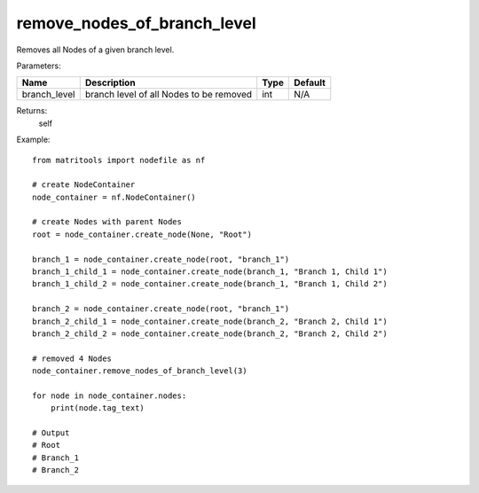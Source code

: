 remove_nodes_of_branch_level
----------------------------
Removes all Nodes of a given branch level.

Parameters:

+--------------+------------------------------------------+------+---------+
| Name         | Description                              | Type | Default |
+==============+==========================================+======+=========+
| branch_level | branch level of all Nodes to be removed  | int  | N/A     |
+--------------+------------------------------------------+------+---------+

Returns:
    self

Example::

    from matritools import nodefile as nf

    # create NodeContainer
    node_container = nf.NodeContainer()

    # create Nodes with parent Nodes
    root = node_container.create_node(None, "Root")

    branch_1 = node_container.create_node(root, "branch_1")
    branch_1_child_1 = node_container.create_node(branch_1, "Branch 1, Child 1")
    branch_1_child_2 = node_container.create_node(branch_1, "Branch 1, Child 2")

    branch_2 = node_container.create_node(root, "branch_1")
    branch_2_child_1 = node_container.create_node(branch_2, "Branch 2, Child 1")
    branch_2_child_2 = node_container.create_node(branch_2, "Branch 2, Child 2")

    # removed 4 Nodes
    node_container.remove_nodes_of_branch_level(3)

    for node in node_container.nodes:
        print(node.tag_text)

    # Output
    # Root
    # Branch_1
    # Branch_2

